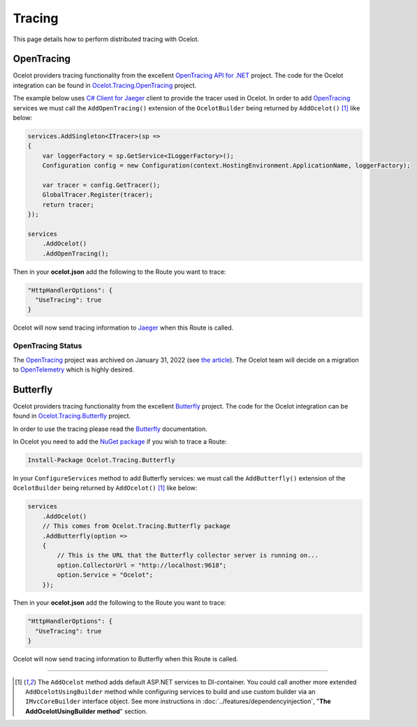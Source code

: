 Tracing
=======

This page details how to perform distributed tracing with Ocelot. 

.. |opentracing-csharp Logo| image:: https://avatars.githubusercontent.com/u/15482765
  :alt: opentracing-csharp Logo
  :width: 30

|opentracing-csharp Logo| OpenTracing
-------------------------------------

Ocelot providers tracing functionality from the excellent `OpenTracing API for .NET <https://github.com/opentracing/opentracing-csharp>`_ project. 
The code for the Ocelot integration can be found in `Ocelot.Tracing.OpenTracing <https://github.com/ThreeMammals/Ocelot/tree/main/src/Ocelot.Tracing.OpenTracing>`_ project.

The example below uses `C# Client for Jaeger <https://github.com/jaegertracing/jaeger-client-csharp>`_ client to provide the tracer used in Ocelot.
In order to add `OpenTracing <https://opentracing.io/>`_ services we must call the ``AddOpenTracing()`` extension of the ``OcelotBuilder`` being returned by ``AddOcelot()`` [#f1]_ like below:

.. code-block:: csharp

    services.AddSingleton<ITracer>(sp =>
    {
        var loggerFactory = sp.GetService<ILoggerFactory>();
        Configuration config = new Configuration(context.HostingEnvironment.ApplicationName, loggerFactory);

        var tracer = config.GetTracer();
        GlobalTracer.Register(tracer);
        return tracer;
    });

    services
        .AddOcelot()
        .AddOpenTracing();

Then in your **ocelot.json** add the following to the Route you want to trace:

.. code-block:: json

  "HttpHandlerOptions": {
    "UseTracing": true
  }

Ocelot will now send tracing information to `Jaeger <https://www.jaegertracing.io/>`_ when this Route is called.

OpenTracing Status
^^^^^^^^^^^^^^^^^^

The `OpenTracing <https://opentracing.io/>`_ project was archived on January 31, 2022 (see `the article <https://www.cncf.io/blog/2022/01/31/cncf-archives-the-opentracing-project/>`_).
The Ocelot team will decide on a migration to `OpenTelemetry <https://opentelemetry.io/>`_ which is highly desired.

Butterfly
---------

Ocelot providers tracing functionality from the excellent `Butterfly <https://github.com/liuhaoyang/butterfly>`_ project.
The code for the Ocelot integration can be found in `Ocelot.Tracing.Butterfly <https://github.com/ThreeMammals/Ocelot/tree/main/src/Ocelot.Tracing.Butterfly>`_ project.

In order to use the tracing please read the `Butterfly <https://github.com/liuhaoyang/butterfly>`_ documentation.

In Ocelot you need to add the `NuGet package <https://www.nuget.org/packages/Ocelot.Tracing.Butterfly>`_ if you wish to trace a Route:

.. code-block:: powershell

    Install-Package Ocelot.Tracing.Butterfly

In your ``ConfigureServices`` method to add Butterfly services: we must call the ``AddButterfly()`` extension of the ``OcelotBuilder`` being returned by ``AddOcelot()`` [#f1]_ like below:

.. code-block:: csharp

    services
        .AddOcelot()
        // This comes from Ocelot.Tracing.Butterfly package
        .AddButterfly(option =>
        {
            // This is the URL that the Butterfly collector server is running on...
            option.CollectorUrl = "http://localhost:9618";
            option.Service = "Ocelot";
        });

Then in your **ocelot.json** add the following to the Route you want to trace:

.. code-block:: json

  "HttpHandlerOptions": {
    "UseTracing": true
  }

Ocelot will now send tracing information to Butterfly when this Route is called.

""""

.. [#f1] The ``AddOcelot`` method adds default ASP.NET services to DI-container. You could call another more extended ``AddOcelotUsingBuilder`` method while configuring services to build and use custom builder via an ``IMvcCoreBuilder`` interface object. See more instructions in :doc:`../features/dependencyinjection`, "**The AddOcelotUsingBuilder method**" section.
